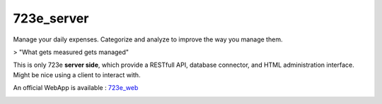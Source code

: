 723e_server
===========

Manage your daily expenses. Categorize and analyze to improve the way you manage them.

> "What gets measured gets managed"

This is only 723e **server side**, which provide a RESTfull API, database connector, and HTML administration interface.
Might be nice using a client to interact with. 

An official WebApp is available : `723e_web <https://github.com/sebastienbarbier/723e_web>`_ 

.. image:: https://readthedocs.org/projects/723e-server/badge/?version=latest
	:target: http://723e-server.readthedocs.org/en/latest/
	:alt: Documentation Status
